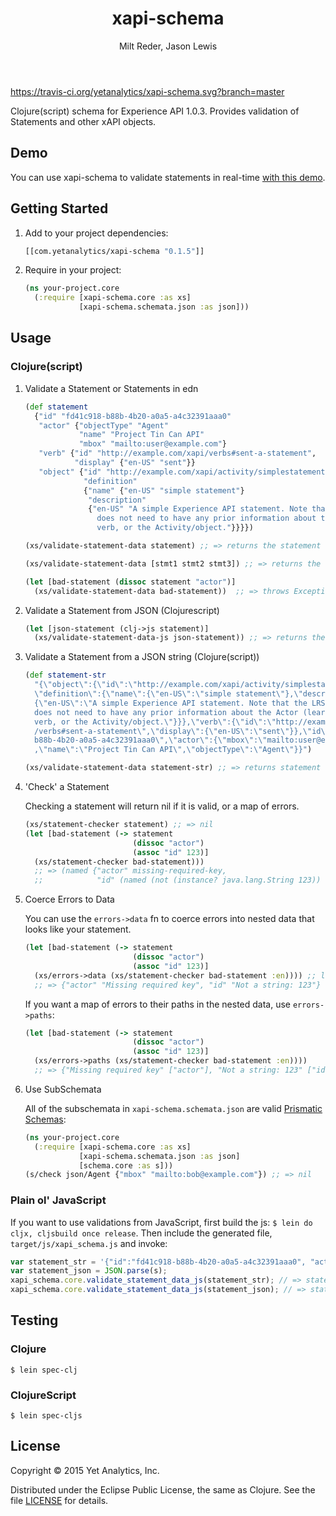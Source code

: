 #+TITLE: xapi-schema
#+AUTHOR: Milt Reder, Jason Lewis
#+EMAIL: milt@yetanalytics.com, jason@yetanalytics.com

[[https://travis-ci.org/yetanalytics/xapi-schema][https://travis-ci.org/yetanalytics/xapi-schema.svg?branch=master]]
[[https://www.jarkeeper.com/yetanalytics/xapi-schema][http://jarkeeper.com/yetanalytics/xapi-schema/status.png]]
[[https://www.eclipse.org/legal/epl-v10.html][https://img.shields.io/badge/license-Eclipse-blue.svg]]
[[https://clojars.org/com.yetanalytics/xapi-schema][https://img.shields.io/clojars/v/com.yetanalytics/xapi-schema.svg]]

[[https://gitter.im/yetanalytics/xapi-schema?utm_source=badge&utm_medium=badge&utm_campaign=pr-badge][https://badges.gitter.im/Join%20Chat.svg]]

Clojure(script) schema for Experience API 1.0.3. Provides validation of Statements and other xAPI objects.

** Demo

You can use xapi-schema to validate statements in real-time [[http://yetanalytics.github.io/xapi-schema-demo/][with this demo]].

** Getting Started
1. Add to your project dependencies:
  #+BEGIN_SRC clojure
  [[com.yetanalytics/xapi-schema "0.1.5"]]
  #+END_SRC
2. Require in your project:
  #+BEGIN_SRC clojure
    (ns your-project.core
      (:require [xapi-schema.core :as xs]
                [xapi-schema.schemata.json :as json]))
  #+END_SRC

** Usage
*** Clojure(script)
**** Validate a Statement or Statements in edn
#+BEGIN_SRC clojure
  (def statement
    {"id" "fd41c918-b88b-4b20-a0a5-a4c32391aaa0"
     "actor" {"objectType" "Agent"
              "name" "Project Tin Can API"
              "mbox" "mailto:user@example.com"}
     "verb" {"id" "http://example.com/xapi/verbs#sent-a-statement",
             "display" {"en-US" "sent"}}
     "object" {"id" "http://example.com/xapi/activity/simplestatement",
               "definition"
               {"name" {"en-US" "simple statement"}
                "description"
                {"en-US" "A simple Experience API statement. Note that the LRS
                  does not need to have any prior information about the Actor (learner), the
                  verb, or the Activity/object."}}}})

  (xs/validate-statement-data statement) ;; => returns the statement

  (xs/validate-statement-data [stmt1 stmt2 stmt3]) ;; => returns the statements

  (let [bad-statement (dissoc statement "actor")]
    (xs/validate-statement-data bad-statement))  ;; => throws Exception or js/Error

#+END_SRC

**** Validate a Statement from JSON (Clojurescript)

#+BEGIN_SRC clojure
(let [json-statement (clj->js statement)]
  (xs/validate-statement-data-js json-statement)) ;; => returns the statement
#+END_SRC

**** Validate a Statement from a JSON string (Clojure(script))

#+BEGIN_SRC clojure
(def statement-str
  "{\"object\":{\"id\":\"http://example.com/xapi/activity/simplestatement\",
  \"definition\":{\"name\":{\"en-US\":\"simple statement\"},\"description\":
  {\"en-US\":\"A simple Experience API statement. Note that the LRS\\n
  does not need to have any prior information about the Actor (learner), the\\n
  verb, or the Activity/object.\"}}},\"verb\":{\"id\":\"http://example.com/xapi
  /verbs#sent-a-statement\",\"display\":{\"en-US\":\"sent\"}},\"id\":\"fd41c918-
  b88b-4b20-a0a5-a4c32391aaa0\",\"actor\":{\"mbox\":\"mailto:user@example.com\"
  ,\"name\":\"Project Tin Can API\",\"objectType\":\"Agent\"}}")

(xs/validate-statement-data statement-str) ;; => returns statement edn
#+END_SRC

**** 'Check' a Statement

Checking a statement will return nil if it is valid, or a map of errors.

#+BEGIN_SRC clojure
(xs/statement-checker statement) ;; => nil
(let [bad-statement (-> statement
                        (dissoc "actor")
                        (assoc "id" 123)]
  (xs/statement-checker bad-statement)))
  ;; => (named {"actor" missing-required-key,
  ;;            "id" (named (not (instance? java.lang.String 123)) "Uuid")} "Statement")
#+END_SRC

**** Coerce Errors to Data

You can use the =errors->data= fn to coerce errors into nested data that looks like your statement.

#+BEGIN_SRC clojure
(let [bad-statement (-> statement
                        (dissoc "actor")
                        (assoc "id" 123)]
  (xs/errors->data (xs/statement-checker bad-statement :en)))) ;; ltag is optional, defaults to :en
  ;; => {"actor" "Missing required key", "id" "Not a string: 123"}
#+END_SRC

If you want a map of errors to their paths in the nested data, use =errors->paths=:

#+BEGIN_SRC clojure
(let [bad-statement (-> statement
                        (dissoc "actor")
                        (assoc "id" 123)]
  (xs/errors->paths (xs/statement-checker bad-statement :en))))
  ;; => {"Missing required key" ["actor"], "Not a string: 123" ["id"]}
#+END_SRC

**** Use SubSchemata

All of the subschemata in =xapi-schema.schemata.json= are valid [[https://github.com/Prismatic/schema][Prismatic Schemas]]:

#+BEGIN_SRC clojure
(ns your-project.core
  (:require [xapi-schema.core :as xs]
            [xapi-schema.schemata.json :as json]
            [schema.core :as s]))
(s/check json/Agent {"mbox" "mailto:bob@example.com"}) ;; => nil
#+END_SRC

*** Plain ol' JavaScript

If you want to use validations from JavaScript, first build the js:
=$ lein do cljx, cljsbuild once release=. Then include the generated file,
=target/js/xapi_schema.js= and invoke:

#+BEGIN_SRC javascript
var statement_str = '{"id":"fd41c918-b88b-4b20-a0a5-a4c32391aaa0", "actor":{"objectType": "Agent","name":"Project Tin Can API","mbox":"mailto:user@example.com"},"verb":{"id":"http://example.com/xapi/verbs#sent-a-statement","display":{ "en-US":"sent" }},"object":{"id":"http://example.com/xapi/activity/simplestatement","definition":{"name":{ "en-US":"simple statement" },"description":{ "en-US":"A simple Experience API statement. Note that the LRS does not need to have any prior information about the Actor (learner), the verb, or the Activity/object." }}}}';
var statement_json = JSON.parse(s);
xapi_schema.core.validate_statement_data_js(statement_str); // => statement JSON
xapi_schema.core.validate_statement_data_js(statement_json); // => statement JSON
#+END_SRC

** Testing

*** Clojure

=$ lein spec-clj=

*** ClojureScript

=$ lein spec-cljs=

** License

Copyright © 2015 Yet Analytics, Inc.

Distributed under the Eclipse Public License, the same as Clojure.
See the file [[file:LICENSE][LICENSE]] for details.

